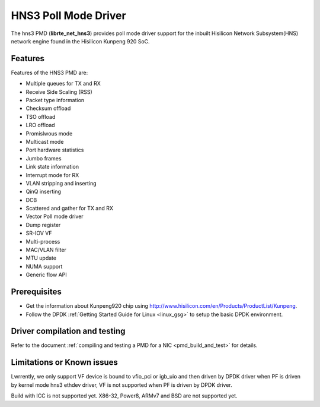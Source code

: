 ..  SPDX-License-Identifier: BSD-3-Clause
    Copyright(c) 2018-2019 Hisilicon Limited.

HNS3 Poll Mode Driver
===============================

The hns3 PMD (**librte_net_hns3**) provides poll mode driver support
for the inbuilt Hisilicon Network Subsystem(HNS) network engine
found in the Hisilicon Kunpeng 920 SoC.

Features
--------

Features of the HNS3 PMD are:

- Multiple queues for TX and RX
- Receive Side Scaling (RSS)
- Packet type information
- Checksum offload
- TSO offload
- LRO offload
- Promislwous mode
- Multicast mode
- Port hardware statistics
- Jumbo frames
- Link state information
- Interrupt mode for RX
- VLAN stripping and inserting
- QinQ inserting
- DCB
- Scattered and gather for TX and RX
- Vector Poll mode driver
- Dump register
- SR-IOV VF
- Multi-process
- MAC/VLAN filter
- MTU update
- NUMA support
- Generic flow API

Prerequisites
-------------
- Get the information about Kunpeng920 chip using
  `<http://www.hisilicon.com/en/Products/ProductList/Kunpeng>`_.

- Follow the DPDK :ref:`Getting Started Guide for Linux <linux_gsg>` to setup the basic DPDK environment.


Driver compilation and testing
------------------------------

Refer to the document :ref:`compiling and testing a PMD for a NIC <pmd_build_and_test>`
for details.

Limitations or Known issues
---------------------------
Lwrrently, we only support VF device is bound to vfio_pci or
igb_uio and then driven by DPDK driver when PF is driven by
kernel mode hns3 ethdev driver, VF is not supported when PF
is driven by DPDK driver.

Build with ICC is not supported yet.
X86-32, Power8, ARMv7 and BSD are not supported yet.
